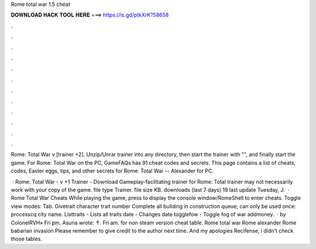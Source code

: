 Rome total war 1.5 cheat



𝐃𝐎𝐖𝐍𝐋𝐎𝐀𝐃 𝐇𝐀𝐂𝐊 𝐓𝐎𝐎𝐋 𝐇𝐄𝐑𝐄 ===> https://is.gd/ptkXrK?58658



.



.



.



.



.



.



.



.



.



.



.



.

Rome: Total War v [trainer +2]. Unzip/Unrar trainer into any directory, then start the trainer with "", and finally start the game. For Rome: Total War on the PC, GameFAQs has 91 cheat codes and secrets. This page contains a list of cheats, codes, Easter eggs, tips, and other secrets for Rome: Total War -- Alexander for PC.

 · Rome: Total War - v +1 Trainer - Download Gameplay-facilitating trainer for Rome: Total  trainer may not necessarily work with your copy of the game. file type Trainer. file size KB. downloads (last 7 days) 19 last update Tuesday, J.  · Rome Total War Cheats While playing the game, press to display the console window/RomeShell to enter cheats. Toggle view modes: Tab. Givetrait character trait number Complete all building in construction queue; can only be used once: processcq city name. Listtraits - Lists all traits date - Changes date togglefow - Toggle fog of war addmoney.  · by ColonelRVH» Fri pm. Asuna wrote: ↑. Fri am. for non steam version cheat table. Rome total war Rome alexander Rome babarian invasion Please remember to give credit to the author next time. And my apologies Recifense, i didn't check those tables.

